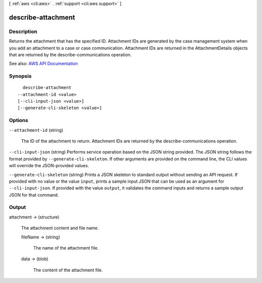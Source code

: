 [ :ref:`aws <cli:aws>` . :ref:`support <cli:aws support>` ]

.. _cli:aws support describe-attachment:


*******************
describe-attachment
*******************



===========
Description
===========



Returns the attachment that has the specified ID. Attachment IDs are generated by the case management system when you add an attachment to a case or case communication. Attachment IDs are returned in the  AttachmentDetails objects that are returned by the  describe-communications operation.



See also: `AWS API Documentation <https://docs.aws.amazon.com/goto/WebAPI/support-2013-04-15/DescribeAttachment>`_


========
Synopsis
========

::

    describe-attachment
  --attachment-id <value>
  [--cli-input-json <value>]
  [--generate-cli-skeleton <value>]




=======
Options
=======

``--attachment-id`` (string)


  The ID of the attachment to return. Attachment IDs are returned by the  describe-communications operation.

  

``--cli-input-json`` (string)
Performs service operation based on the JSON string provided. The JSON string follows the format provided by ``--generate-cli-skeleton``. If other arguments are provided on the command line, the CLI values will override the JSON-provided values.

``--generate-cli-skeleton`` (string)
Prints a JSON skeleton to standard output without sending an API request. If provided with no value or the value ``input``, prints a sample input JSON that can be used as an argument for ``--cli-input-json``. If provided with the value ``output``, it validates the command inputs and returns a sample output JSON for that command.



======
Output
======

attachment -> (structure)

  

  The attachment content and file name.

  

  fileName -> (string)

    

    The name of the attachment file.

    

    

  data -> (blob)

    

    The content of the attachment file.

    

    

  

